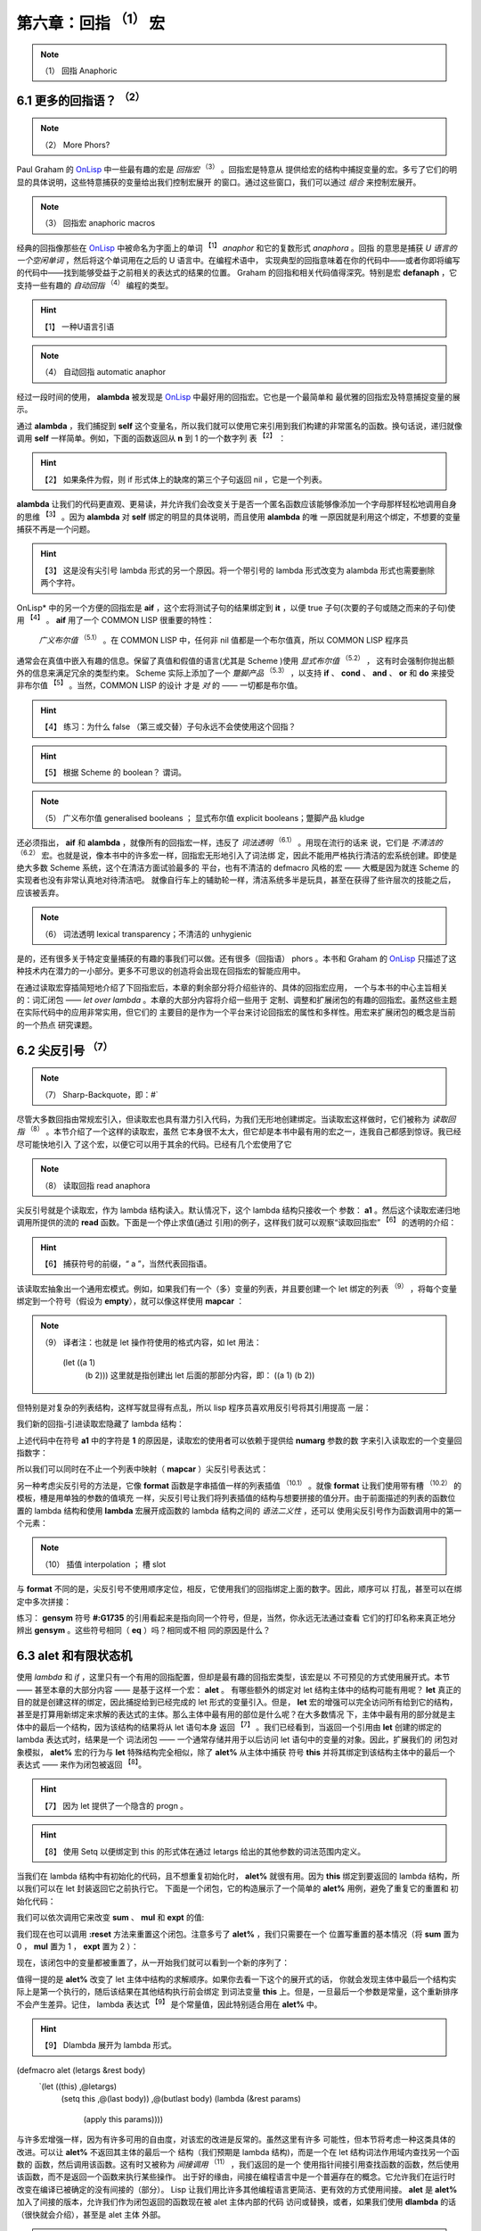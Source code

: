 .. _chapter06:

***********************************
第六章：回指 :sup:`（1）` 宏
***********************************
   
.. note:: （1）
  回指  Anaphoric


.. _6-1-more-phors:

6.1 更多的回指语？ :sup:`（2）`
====================
   
.. note:: （2）
  More Phors?

Paul Graham 的 OnLisp_ 中一些最有趣的宏是 *回指宏* :sup:`（3）`  。回指宏是特意从
提供给宏的结构中捕捉变量的宏。多亏了它们的明显的具体说明，这些特意捕获的变量给出我们控制宏展开
的窗口。通过这些窗口，我们可以通过 *组合* 来控制宏展开。
   
.. note:: （3）
  回指宏  anaphoric macros 


经典的回指像那些在 OnLisp_ 中被命名为字面上的单词 :sup:`【1】` *anaphor* 和它的复数形式 *anaphora* 。回指
的意思是捕获 *U 语言的一个空闲单词* ，然后将这个单词用在之后的 U 语言中。在编程术语中，
实现典型的回指意味着在你的代码中——或者你即将编写的代码中——找到能够受益于之前相关的表达式的结果的位置。
Graham 的回指和相关代码值得深究。特别是宏 **defanaph** ，它支持一些有趣的 *自动回指* :sup:`（4）`  
编程的类型。
   
.. hint:: 【1】 
  一种U语言引语
   
.. note:: （4）
  自动回指   automatic anaphor 
   
经过一段时间的使用， **alambda** 被发现是 OnLisp_ 中最好用的回指宏。它也是一个最简单和
最优雅的回指宏及特意捕捉变量的展示。

.. code-block:: none
    :linenos:

    ;; Graham 's alambda
    (defmacro alambda (parms &body body)
      `(labels ((self ,parms ,@body))
          #'self))

通过 **alambda** ，我们捕捉到 **self** 这个变量名，所以我们就可以使用它来引用到我们构建的非常匿名的函数。换句话说，递归就像调用 **self** 一样简单。例如，下面的函数返回从 **n** 到 1 的一个数字列
表 :sup:`【2】` ：
  
.. hint:: 【2】 
  如果条件为假，则 if 形式体上的缺席的第三个子句返回 nil ，它是一个列表。

.. code-block:: none
    :linenos:

    (alambda (n)
      (if (> n 0)
        (cons
          n
          (self (- n 1)))))

**alambda** 让我们的代码更直观、更易读，并允许我们会改变关于是否一个匿名函数应该能够像添加一个字母那样轻松地调用自身的思维 :sup:`【3】` 。因为 **alambda** 对 **self** 绑定的明显的具体说明，而且使用 **alambda** 的唯
一原因就是利用这个绑定，不想要的变量捕获不再是一个问题。
  
.. hint:: 【3】 
  这是没有尖引号 lambda 形式的另一个原因。将一个带引号的 lambda 形式改变为 alambda 形式也需要删除两个字符。
  
OnLisp* 中的另一个方便的回指宏是 **aif** ，这个宏将测试子句的结果绑定到 **it** ，以便
true 子句(次要的子句或随之而来的子句)使用 :sup:`【4】` 。 **aif** 用了一个 COMMON LISP 很重要的特性：
 *广义布尔值* :sup:`（5.1）` 。在 COMMON LISP 中，任何非 nil 值都是一个布尔值真，所以 COMMON LISP 程序员
通常会在真值中嵌入有趣的信息。保留了真值和假值的语言(尤其是 Scheme )使用 *显式布尔值* :sup:`（5.2）` ，
这有时会强制你抛出额外的信息来满足冗余的类型约束。 Scheme 实际上添加了一个 *蹩脚产品* :sup:`（5.3）` ，以支持 **if** 、 **cond** 、 **and** 、 **or** 和 **do** 来接受非布尔值 :sup:`【5】` 。当然，COMMON LISP 的设计
才是 *对* 的 —— 一切都是布尔值。
  
.. hint:: 【4】 
  练习：为什么 false （第三或交替）子句永远不会使使用这个回指？
    
.. hint:: 【5】 
  根据 Scheme 的 boolean？ 谓词。
    
.. note:: （5）
  广义布尔值  generalised booleans ； 显式布尔值 explicit booleans；蹩脚产品  kludge 

.. code-block:: none
    :linenos:

    ;; Graham 's aif
    (defmacro aif (test then &optional else)
      `(let ((it ,test))
        (if it ,then ,else)))

还必须指出， **aif** 和 **alambda** ，就像所有的回指宏一样，违反了 *词法透明*  :sup:`（6.1）` 。用现在流行的话来
说，它们是 *不清洁的*  :sup:`（6.2）` 宏。也就是说，像本书中的许多宏一样，回指宏无形地引入了词法绑
定，因此不能用严格执行清洁的宏系统创建。即使是绝大多数 Scheme 系统，这个在清洁方面试验最多的
平台，也有不清洁的 defmacro 风格的宏 —— 大概是因为就连 Scheme 的实现者也没有非常认真地对待清洁吧。
就像自行车上的辅助轮一样，清洁系统多半是玩具，甚至在获得了些许层次的技能之后，应该被丢弃。
    
.. note:: （6）
  词法透明  lexical transparency；不清洁的 unhygienic 

是的，还有很多关于特定变量捕获的有趣的事我们可以做。还有很多（回指语） phors 。本书和 Graham 的 OnLisp_
只描述了这种技术内在潜力的一小部分。更多不可思议的创造将会出现在回指宏的智能应用中。

在通过读取宏穿插简短地介绍了下回指宏后，本章的剩余部分将介绍些许的、具体的回指宏应用，
一个与本书的中心主旨相关的：词汇闭包 —— *let over lambda* 。本章的大部分内容将介绍一些用于
定制、调整和扩展闭包的有趣的回指宏。虽然这些主题在实际代码中的应用非常实用，但它们的
主要目的是作为一个平台来讨论回指宏的属性和多样性。用宏来扩展闭包的概念是当前的一个热点
研究课题。


.. _6-2-sharp-backquote:

6.2 尖反引号 :sup:`（7）` 
========================================
    
.. note:: （7）
  Sharp-Backquote，即：#` 

尽管大多数回指由常规宏引入，但读取宏也具有潜力引入代码，为我们无形地创建绑定。当读取宏这样做时，它们被称为 *读取回指* :sup:`（8）` 。本节介绍了一个这样的读取宏，虽然
它本身很不太大，但它却是本书中最有用的宏之一，连我自己都感到惊讶。我已经尽可能快地引入
了这个宏，以便它可以用于其余的代码。已经有几个宏使用了它
    
.. note:: （8）
  读取回指  read anaphora 

.. code-block:: none
    :linenos:

    (defun |#`-reader| (stream sub-char numarg)
      (declare (ignore sub-char))
      (unless numarg (setq numarg 1))
      `(lambda ,(loop for i from 1 to numarg
                      collect (symb 'a i))
          ,(funcall
            (get-macro-character #\`) stream nil)))

      (set-dispatch-macro-character
        #\# #\` #'|#`-reader|)

尖反引号就是个读取宏，作为 lambda 结构读入。默认情况下，这个 lambda 结构只接收一个
参数： **a1** 。然后这个读取宏递归地调用所提供的流的 **read** 函数。下面是一个停止求值(通过
引用)的例子，这样我们就可以观察“读取回指宏” :sup:`【6】` 的透明的介绍：
  
.. hint:: 【6】 
  捕获符号的前缀，“ a ”，当然代表回指语。
   
.. code-block:: none
    :linenos:

    * '#`((,a1))

    (LAMBDA (A1)
      `((,A1)))

该读取宏抽象出一个通用宏模式。例如，如果我们有一个（多）变量的列表，并且要创建一个 let 绑定的列表 :sup:`（9）` ，将每个变量绑定到一个符号（假设为 **empty**），就可以像这样使用 **mapcar** ：
    
.. note:: （9）
  译者注：也就是 let 操作符使用的格式内容，如 let 用法：
    (let ((a 1)
          (b 2)))
          这里就是指创建出 let 后面的那部分内容，即：
          ((a 1)
          (b 2))
          
    

.. code-block:: none
    :linenos:

    * (mapcar (lambda (a)
                (list a ''empty))
        '(var-a var-b var-c))

    ((VAR-A 'EMPTY)
    (VAR-B 'EMPTY)
    (VAR-C 'EMPTY))

但特别是对复杂的列表结构，这样写就显得有点乱，所以 lisp 程序员喜欢用反引号将其引用提高
一层：

.. code-block:: none
    :linenos:

    * (mapcar (lambda (a)
                `(,a 'empty))
        '(var-a var-b var-c))

    ((VAR-A 'EMPTY)
    (VAR-B 'EMPTY)
    (VAR-C 'EMPTY))

我们新的回指-引进读取宏隐藏了 lambda 结构：

.. code-block:: none
    :linenos:

    * (mapcar #`(,a1 'empty)
        '(var-a var-b var-c))

    ((VAR-A 'EMPTY)
    (VAR-B 'EMPTY)
    (VAR-C 'EMPTY))

上述代码中在符号 **a1** 中的字符是 **1** 的原因是，读取宏的使用者可以依赖于提供给 **numarg** 参数的数
字来引入读取宏的一个变量回指数字：

.. code-block:: none
    :linenos:

    * '#2`(,a1 ,a2)

    (LAMBDA (A1 A2)
      `(,A1 ,A2))

所以我们可以同时在不止一个列表中映射（ **mapcar** ）尖反引号表达式：

.. code-block:: none
    :linenos:

    * (let ((vars '(var-a var-b var-c)))
        (mapcar #2`(,a1 ',a2)
          vars
          (loop for v in vars
                collect (gensym
                          (symbol-name v)))))

    ((VAR-A '#:VAR-A1731)
    (VAR-B '#:VAR-B1732)
    (VAR-C '#:VAR-C1733))

另一种考虑尖反引号的方法是，它像 **format** 函数是字串插值一样的列表插值  :sup:`（10.1）` 。就像 **format** 让我们使用带有槽  :sup:`（10.2）` 的模板，槽是用单独的参数的值填充
一样，尖反引号让我们将列表插值的结构与想要拼接的值分开。由于前面描述的列表的函数位置的 lambda 结构和使用 **lambda** 宏展开成函数的 lambda 结构之间的 *语法二义性* ，还可以
使用尖反引号作为函数调用中的第一个元素：
    
.. note:: （10）
  插值 interpolation ； 槽  slot 
    
.. code-block:: none
    :linenos:

    * (#3`(((,a1)) ,@a2 (,a3))
          (gensym)
          '(a b c)
          'hello)

    (((#:G1734)) A B C (HELLO))

与 **format** 不同的是，尖反引号不使用顺序定位，相反，它使用我们的回指绑定上面的数字。因此，顺序可以
打乱，甚至可以在绑定中多次拼接：

.. code-block:: none
    :linenos:

    * (#3`(((,@a2)) ,a3 (,a1 ,a1))
          (gensym)
          '(a b c)
          'hello)

    (((A B C)) HELLO (#:G1735 #:G1735))

练习： **gensym** 符号 **#:G1735** 的引用看起来是指向同一个符号，但是，当然，你永远无法通过查看
它们的打印名称来真正地分辨出 **gensym** 。这些符号相同（ **eq** ）吗？相同或不相
同的原因是什么？


.. _6-3-alet-and-finite-state-machines:

6.3 **alet** 和有限状态机
========================================

使用 *lambda* 和 *if* ，这里只有一个有用的回指配置，但却是最有趣的回指宏类型，该宏是以
不可预见的方式使用展开式。本节 —— 甚至本章的大部分内容 —— 是基于这样一个宏： **alet** 。
有哪些额外的绑定对 let 结构主体中的结构可能有用呢？ **let** 真正的目的就是创建这样的绑定，因此捕捉给到已经完成的 let 形式的变量引入。但是， **let** 宏的增强可以完全访问所有给到它的结构，甚至是打算用新绑定来求解的表达式的主体。那么主体中最有用的部位是什么呢？在大多数情况
下，主体中最有用的部分就是主体中的最后一个结构，因为该结构的结果将从 let 语句本身
返回 :sup:`【7】` 。我们已经看到，当返回一个引用由 **let** 创建的绑定的 lambda 表达式时，结果是一个
词法闭包 —— 一个通常存储并用于以后访问 let 语句中的变量的对象。因此，扩展我们的
闭包对象模拟， **alet%** 宏的行为与 **let** 特殊结构完全相似，除了 **alet%** 从主体中捕获
符号 **this** 并将其绑定到该结构主体中的最后一个表达式 —— 来作为闭包被返回 :sup:`【8】`。
  
.. hint:: 【7】 
  因为 let 提供了一个隐含的 progn 。
      
.. hint:: 【8】 
  使用 Setq 以便绑定到 this 的形式体在通过 letargs 给出的其他参数的词法范围内定义。
   
.. code-block:: none
    :linenos:

    (defmacro alet% (letargs &rest body)
      `(let ((this) ,@letargs)
        (setq this ,@(last body))
        ,@(butlast body)
        this))

当我们在 lambda 结构中有初始化的代码，且不想重复初始化时， **alet%** 就很有用。因为
**this** 绑定到要返回的 lambda 结构，所以我们可以在 let 封装返回它之前执行它。
下面是一个闭包，它的构造展示了一个简单的 **alet%** 用例，避免了重复它的重置和
初始化代码：

.. code-block:: none
    :linenos:

    * (alet% ((sum) (mul) (expt))
        (funcall this :reset)
        (dlambda
          (:reset ()
            (psetq sum 0
                  mul 1
                  expt 2))
          (t (n)
            (psetq sum (+ sum n)
                  mul (* mul n)
                  expt (expt expt n))
            (list sum mul expt))))
    #<Interpreted Function>

我们可以依次调用它来改变 **sum** 、 **mul** 和 **expt** 的值:

.. code-block:: none
    :linenos:

    * (loop for i from 1 to 5 collect (funcall * 2))

    ((2 2 4)
    (4 4 16)
    (6 8 256)
    (8 16 65536)
    (10 32 4294967296))

我们现在也可以调用 **:reset** 方法来重置这个闭包。注意多亏了 **alet%** ，我们只需要在一个
位置写重置的基本情况（将 **sum** 置为 0 ， **mul** 置为 1 ， **expt** 置为 2 ）：

.. code-block:: none
    :linenos:

    * (funcall ** :reset)

    NIL

现在，该闭包中的变量都被重置了，从一开始我们就可以看到一个新的序列了：

.. code-block:: none
    :linenos:

    * (loop for i from 1 to 5 collect (funcall *** 0.5))

    ((0.5 0.5 1.4142135)
    (1.0 0.25 1.1892071)
    (1.5 0.125 1.0905077)
    (2.0 0.0625 1.0442737)
    (2.5 0.03125 1.0218971))

值得一提的是 **alet%** 改变了 let 主体中结构的求解顺序。如果你去看一下这个的展开式的话，
你就会发现主体中最后一个结构实际上是第一个执行的，随后该结果在其他结构执行前会绑定
到词法变量 **this** 上。但是，一旦最后一个参数是常量，这个重新排序不会产生差异。记住，
lambda 表达式 :sup:`【9】` 是个常量值，因此特别适合用在 **alet%** 中。
  
.. hint:: 【9】 
  Dlambda 展开为 lambda 形式。
   

.. code-block:: none
    :linenos:
       
(defmacro alet (letargs &rest body)
  `(let ((this) ,@letargs)
     (setq this ,@(last body))
     ,@(butlast body)
     (lambda (&rest params)
       (apply this params))))

与许多宏增强一样，因为有许多可用的自由度，对该宏的改进是反常的。虽然这里有许多
可能性，但本节将考虑一种这类具体的改进。可以让 **alet%** 不返回其主体的最后一个
结构（我们预期是 lambda 结构)，而是一个在 let 结构词法作用域内查找另一个函数的
函数，然后调用该函数。这有时又被称为 *间接调用* :sup:`（11）` ，我们返回的是一个
使用指针间接引用查找函数的函数，然后使用该函数，而不是返回一个函数来执行某些操作。
出于好的缘由，间接在编程语言中是一个普遍存在的概念。它允许我们在运行时改变在编译已被确定的没有间接的（部分）。 Lisp 让我们用比许多其他编程语言更简洁、更有效的方式使用间接。 **alet**
是 **alet%** 加入了间接的版本，允许我们作为闭包返回的函数现在被 alet 主体内部的代码
访问或替换，或者，如果我们使用 **dlambda** 的话（很快就会介绍），甚至是 alet 主体
外部。
    
.. note:: （11）
  间接调用   indirection 

既然我们可以用 **alet** 宏更改在调用闭包时执行的函数，我们可以使用名为 alet over
alambda 的模式创建一对相互引用的函数。只要所有的状态都变回原来的状态 ——
而不是相互转换 ——封装在 lambda 之外的 alet （ alet over alambda ） 是指定无名状态机的一种便捷的方法。

下面就是个典型的计数器闭包，接收参数 **n** ，当传递符号 **invert** 作为参数而不是
数字时，它的方向可以在递增和递减之间通过 **n** 切换：

.. code-block:: none
    :linenos:

    * (alet ((acc 0))
        (alambda (n)
          (if (eq n 'invert)
            (setq this
                  (lambda (n)
                    (if (eq n 'invert)
                      (setq this #'self)
                      (decf acc n))))
            (incf acc n))))

    #<Interpreted Function>

让我们把这个闭包保存起来，以便我们随时可以使用：

.. code-block:: none
    :linenos:

    * (setf (symbol-function 'alet-test) *)

    #<Interpreted Function>

开始时，是增加的：

.. code-block:: none
    :linenos:

    * (alet-test 10)

    10

但是，我们可以通过将符号  **invert** 传递给闭包来改变要调用内部 lambda 表达式的实际函数：

.. code-block:: none
    :linenos:

    * (alet-test 'invert)

    #<Interpreted Function>

现在就变成递减了：

.. code-block:: none
    :linenos:

    * (alert-test 3)

    7

最后，多亏了 **alambda** 的 **self** 绑定，我们可以用 **invert** 参数再次修改函数：

.. code-block:: none
    :linenos:

    * (alert-test 'invert)

    #<Interpreted Function>


又回到了刚开始时的状态，递增：

.. code-block:: none
    :linenos:

    * (alert-test 5)

    12

这个闭包被绑定到函数命名空间中的符号 **alet-test** 上了。但和常规的闭包略有不同。虽然这个
闭包和常规闭包都是（指向）单个环境的指针，这个环境可以有任意数量的引用，这个闭包
使用间接来改变它在被调用时运行哪些代码段。尽管可以安装任何一段代码，但只有 **alet**
的词法范围内的、 **this** 回指符可用的代码才能访问它的词法绑定。但是，仍然
不能阻止我们安装一个新的闭包，它有自己的词法绑定，可能还会通过 **alet** 安装的
间接环境改变行为。本章剩下的大部分内容是我们通过 **alet** 创建的 *间接环境* 可以做的有用
的事情。

一种常见的宏技术被非正式地称为 *将宏由内打开*  :sup:`（12）` 。
当你打开一个宏时，你可以选择一个典型的结构，该结构使用与你想要创建的宏类似的宏，
并将其展开。然后使用该展开式作为所需宏的模板。例如，我们希望有一种比前面介绍
的封装在 lambda 外围的 alet（  alet over alambda ）计数器更通用的方法来创建具有多个状态的闭包。下面是上面
由内而外展开的可逆计数器 alambda 用例:

    
.. note:: （12）
  turning a macro inside out  

.. code-block:: none
    :linenos:

    * (macroexpand
      '(alambda (n)
          (if (eq n 'invert)
            (setq this
                  (lambda (n)
                    (if (eq n 'invert)
                      (setq this #'self)
                      (decf acc n))))
            (incf acc n))))

    (LABELS ((SELF (N)
              (IF (EQ N 'INVERT)
                (SETQ THIS
                      (LAMBDA (N)
                        (IF (EQ N 'INVERT)
                          (SETQ THIS #'SELF)
                          (DECF ACC N))))
                (INCF ACC N))))
      #'SELF)
      
如果我们稍微重构上面的展开式，来利用 labels 允许我们来创建多个函数绑定的事实的优势 :sup:`【10】` ，将会得到以下结果：
  
.. hint:: 【10】 
  因此有多个 labels 
   
.. code-block:: none
    :linenos:

    (alet ((acc 0))
      (labels ((going-up (n)
                (if (eq n 'invert)
                  (setq this #'going-down)
                  (incf acc n)))
              (going-down (n)
                (if (eq n 'invert)
                (setq this #'going-up)
                (incf acc (- n)))))
      #'going-up))

通过这个例子，我们注意到 **alambda** 能使用 **labels** 这个特殊的结构让其所有绑定
对它的函数主体都可用。而且，我们现在有一个针对我们最终宏的已经很完整的模版了。

.. code-block:: none
    :linenos:

    (defmacro alet-fsm (&rest states)
      `(macrolet ((state (s)
                    `(setq this #',s)))
          (labels (,@states) #',(caar states))))

**alet-fsm** 提供了一种便捷的语法，该语法可以用来表达我们的闭包存在的多种可能状态。
就像是在 **labels** 上的宏包裹了一层薄薄的糖衣，结合 *代码遍历* **macrolet**
转换，允许我们假装像是有了一个 **state** 函数，来改变闭包的当前状态，该函数通过
**alet** 提供的 **this** 回指来访问。下面是可逆计数器的更简洁的版本的例子：

.. code-block:: none
    :linenos:

    (alet ((acc 0))
      (alet-fsm
        (going-up (n)
          (if (eq n 'invert)
            (state going-down)
            (incf acc n)))
        (going-down (n)
          (if (eq n 'invert)
            (state going-up)
            (decf acc n)))))

**alet-fsm** 是一项我们之前没有见过的技术的实例：*回指注入*  :sup:`（13.1）` 。使用这种回指语在很多方面违反了词法透明性，以至于它实际上在某种程度上是 *词法不可见的*  :sup:`（13.2）` 。 **alet** 不仅无形地绑定了 **this** ，而且 **alet-fsm** 宏对
**this** 的使用也是同样隐形的。 **Alet-fsm** 将一个自由变量注入到我们词法上下文中，
让我们在词汇上下文中一点也不会看到它。
    
.. note:: （13）
  回指注入  anaphor injection ；词法不可见的 lexically invisible 

这其中的格式问题是不确定的 :sup:`【11】` ，当然，宏编程与格式无关。这关乎性能。有时，插入
自由变量可以在两个宏之间创建共生关系 —— 与两个孤立的扩展相比，一个可以更好地以编程方式构建扩展。由于这种宏编程非常复杂，因此可以再次与 C 语言指针进行类比。
就像学习 C 语言指针会产生可疑的文体建议一样，自由变量注入也是如此。
  
.. hint:: 【11】 
  本质上，所有风格问题都是如此。一旦某事被完全理解，风格就变得无关紧要了。自由变量注入尚未完全理解
   
对于自由变量注入难以理解的原因，最合理的假设是它的 *故障安全* 行为 :sup:`【12】` 。有了回指，
如果提供的用户代码没有使用绑定，那么代码很可能会继续运行，不管你是否希望它这样做。
它可能已经悄无声息地失败了，因此不安全。然而，当你注入一个自由变量，并且
没有捕获它的环境时，你的整个表达式就开始变得释放了。当这种情况发生时，你需要在你能够求解表达式
之前决定要做什么。因为它有故障安全。
  
.. hint:: 【12】 
  安全，从某种意义上说，与现实世界相反，尽可能快速和尽可能大声的失败是最安全的。
   
除了格式之外，当我们想要两个相关的宏来回通信时，自由变量注入有时正是我们需要的。注入和
回指的操作其实是一样的，只是方向相反。因为你正在你的宏之间打开了一个新的沟通信道，
复杂性问题的扩展速度甚至更快。想象一下坐在一个满是易碎玻璃的房子里。你可以
安全地向房子外面的人扔东西，即使他们不用费心去抓这些东西，但你最好确保你能
抓住扔向你的任何东西。


.. _6-4-indirection-chains:

6.4 间接链
====================

我们有很多方法来利用 **alet** 提供的 **this** 回指语的优点。由于环境是通过虚拟闭包来访问的，它将所有
调用转发给 **this** 所指向的真实闭包，我们可以到处传递虚拟闭包引用，根据需要经常复制它。
这样的 *间接* 很有用，因为我们可以改变调用这个虚拟闭包时发生的事情，而不必改变对虚拟
闭包的引用。

.. code-block:: none
    :linenos:

    (defmacro! ichain -before (&rest body)
      `(let ((,g!indir-env this))
        (setq this
          (lambda (&rest ,g!temp-args)
            ,@body
            (apply ,g!indir -env
                  ,g!temp-args)))))

**ichain-before** 旨在被展开成 **alet** 结构。它添加了一个新的代码体，以便在调用主闭包之前执行。
回到计数器例子， **ichain-before** 让我们添加了一个新的闭包，在关闭变量 **acc** 继续之前，打印它先前的值并增加它：

.. code-block:: none
    :linenos:

    * (alet ((acc 0))
        (ichain-before
          (format t "Changing from ~a~%" acc))
        (lambda (n)
          (incf acc n)))

    #<Interpreted Function>

和设想的一样：

.. code-block:: none
    :linenos:

    * (funcall * 2)
    Changing from 0
    2
    * (funcall ** 2)
    Changing from 2
    4

不过，我们把 chain 放在 **ichain-before** 这个名字中是有原因的。我们可以根据需要，让尽可能多的闭包来执行：

.. code-block:: none
    :linenos:

    * (alet ((acc 0))
        (ichain-before
          (format t "A~%"))
        (ichain-before
          (format t "B~%"))
        (ichain-before
          (format t "C~%"))
        (lambda (n)
          (incf acc n)))

    #<Interpreted Function>

在链中每添加一个新链接都会将该链接添加到链的头部，导致访问链接的顺序与添加链接的顺序
相反：

.. code-block:: none
    :linenos:

    * (funcall * 2)
    C
    B
    A
    2

在更改宏以避免通过添加新的周围代码来重新构造宏时，静态添加间接链有时很用的。但在我们动态
添加它们时，间接链的最有趣的可能性就会出现。因为我们可以在运行时创建新的闭包，还因为我们可以通过回指语访
问闭包的内部，所以我们可以重写函数在运行时的工作方式。下面是一个简单的例子，每个闭包调用
都会添加另一段代码，在运行时输出 “Hello world”：

.. code-block:: none
    :linenos:

    * (alet ((acc 0))
        (lambda (n)
          (ichain-before
            (format t "Hello world~%"))
          (incf acc n)))

    #<Interpreted Function>

每次调用都会向间接链添加一个新的闭包：

.. code-block:: none
    :linenos:

    * (loop for i from 1 to 4
        do
          (format t "~:r invocation:~%" i)
          (funcall * i))
    first invocation:
    second invocation:
    Hello world
    third invocation:
    Hello world
    Hello world
    fourth invocation:
    Hello world
    Hello world
    Hello world

**ichain-after** 宏与 **ichain-before** 宏相似，不同之处是 **ichain-after** 将闭包
添加到执行链的另一端：在主闭包被调用之后。 **ichain-after** 用了 **prog1** ， **prog1**
连续执行提供的形式体，然后返回第一个形式体的求值结果。

.. code-block:: none
    :linenos:

    (defmacro! ichain -after (&rest body)
      `(let ((,g!indir-env this))
          (setq this
            (lambda (&rest ,g!temp-args)
              (prog1
                (apply ,g!indir -env
                      ,g!temp-args)
                ,@body)))))

**ichain-before** 和 **ichain-after** 可以组合在一起，这样， before 结构在主闭包计算之前执行，after 结构在主闭包计算之后执行:

.. code-block:: none
    :linenos:

    * (alet ((acc 0))
        (ichain-before
          (format t "Changing from ~a~%" acc))
        (ichain-after
          (format t "Changed to ~a~%" acc))
        (lambda (n)
          (incf acc n)))

    #<Interpreted Function>
    * (funcall * 7)
    Changing from 0
    Changed to 7
    7

**ichain-before** 和 **ichain-after** 是将自由变量注入其展开式的宏。这两个宏注入了符号
**this** ，我们依赖的它会被 **alet** 宏的展开式捕获。这种类型的符号注入可能看起来格式
不好或容易出错，但实际上是一种常见的宏技术。事实上，几乎所有的宏都向展开式中注入了符号。例如，随着 **this** 一起，宏 **ichain-before** 还会注入像 **let** 、 **setq** 和 **lambda** 这样的
符号，来拼接到宏被展开的任何位置。符号（如 **this** ）和 预定义的符号（如 **setq** ）之间的区别在于，
**lambda** 总是指向一个单独的易于理解的 ANSI 宏，而像 **this** 这样的符号可以取决于它们被展开的环境而指向不同的东西。

在执行原始闭包表达式之前或之后运行闭包（这样)的代码进行标记时， **ichain-before** 和 **ichain-after** 是很
有用的，但这绝不是 **this** 回指语唯一能做的。另一个常见的任务是在调用闭包之后检查闭包数据的有效性。

.. code-block:: none
    :linenos:

    (defmacro! ichain -intercept% (&rest body)
      `(let ((,g!indir-env this))
        (setq this
            (lambda (&rest ,g!temp-args)
              (block intercept
                (prog1
                  (apply ,g!indir -env
                        ,g!temp-args)
                  ,@body))))))

**ichain-intercept%** 是另一个用在 **alet** 中的宏。其设想是，我们希望能够拦截闭包的调用，并验
证它们执行的操作没有导致闭包中的某种不一致状态。所以我们可以像这样在常规的计数器闭包中添加一个拦截：

.. code-block:: none
    :linenos:

    * (alet ((acc 0))
        (ichain-intercept%
          (when (< acc 0)
            (format t "Acc went negative~%")
            (setq acc 0)
            (return-from intercept acc)))
        (lambda (n)
          (incf acc n)))

    #<Interpreted Function>

当计数器低于 0 时， **ichain-intercept%** 插入的代码将给我们告警：

.. code-block:: none
    :linenos:

    * (funcall * -8)
    Acc went negative
    0

计数器被重置为 0 ：

.. code-block:: none
    :linenos:

    * (funcall ** 3)

    3

**ichain-intercept%** 最有趣的地方是，引入了名为 **intercept** 的 *块回指*  :sup:`（14）` 。
我们用 **return-from** 来调用这个回指。代码块将从闭包调用中返回这个值，拦截原始值。
    
.. note:: （14）
  块回指  block anaphor 

.. code-block:: none
    :linenos:

    (defmacro! ichain-intercept (&rest body)
      `(let ((,g!indir-env this))
        (setq this
            (lambda (&rest ,g!temp-args)
              (block ,g!intercept
                (macrolet ((intercept (v)
                          `(return-from
                          ,',g!intercept
                          ,v)))
                  (prog1
                    (apply ,g!indir-env
                          ,g!temp-args)
                    ,@body )))))))

不是捕获块回指语 **intercept** , **ichain-intercept** 创建一个局部宏，该宏允许 **ichain-intercept** 中的代码使用
**intercept** 来展开成一个由 gensym 指定的 **return-from** 。

.. code-block:: none
    :linenos:

    * (alet ((acc 0))
        (ichain-intercept
          (when (< acc 0)
            (format t "Acc went negative~%")
          (setq acc 0)
          (intercept acc)))
        (lambda (n)
          (incf acc n)))

    #<Interpreted Function>

这和 **ichain-intercept%** 工作原理一样：

.. code-block:: none
    :linenos:

    * (funcall * -8)
    Acc went negative
    0
    * (funcall ** 3)
    3

当然，将所有这些闭包透明地引入操作会影响运行时性能。幸运的是，现代 lisp 编译器擅长优化闭包。
如果你的应用程序可以忍受几个间接引用指针（通常是可以的），那么间接链就可能是构建它的最佳方式。关于
间接链的另一个有趣的思考方式，请参阅第 [7.4 指针作用域](chapter07.md) 。还可以查看 CLOS 的
**before** 、 **after** 和 **around** 函数。


.. _6-5-hotpatching-closures:

6.5 热修复闭包
====================

重要的本章节的目的有三个。首先，描述 **alet** 中 **this** 回指的另一个有趣的用法。其次，讨论
*alet over dlambda* 模式。最后，介绍了一种很有用的宏技术，称为 *回指语闭合*  :sup:`（15）` 。
为了清楚地说明回指语闭合，我们将不用 **alet** 宏，而是使用一个由内而外的展开式。 **alet-hotpatch%**
是提供了一个特殊的 lambda 结构的 **alet** 的展开式。该 **lambda** 结构检查第一个参数 :sup:`【13】` 是否为关
键字符号 **:hotpatch** ，如果是，则用另一个提供的参数替换间接闭包。
  
.. hint:: 【13】 
  用指针比较
     
.. note:: （15）
  回指语闭合  anaphor closing

.. code-block:: none
    :linenos:

    (defmacro alet-hotpatch% (letargs &rest body)
      `(let ((this) ,@letargs)
          (setq this ,@(last body))
          ,@(butlast body)
          (lambda (&rest args)
            (if (eq (car args) ':hotpatch)
              (setq this (cadr args))
              (apply this args)))))

能够在运行时更改另一个转发闭包中使用的闭包称为 *热补丁*  :sup:`（16）` 。例如，这里我们创建
了一个热补丁闭包，并将其存储在符号 **hotpatch-test** 的 **symbol-function** 单元格中，以便
之后使用：
     
.. note:: （16）
  热补丁  hotpatching

.. code-block:: none
    :linenos:

    * (setf (symbol-function 'hotpatch-test)
        (alet-hotpatch% ((acc 0))
          (lambda (n)
            (incf acc n))))

    #<Interpreted Function>

现在可以像这样使用:

.. code-block:: none
    :linenos:

    * (hotpatch-test 3)

    3
    * (hotpatch-test 4)

    7

我们可以通过调用这个闭包的符号 **:hotpatch** 和替换函数或闭包来替换 lambda 结构及其相关的环境:

.. code-block:: none
    :linenos:

    * (hotpatch-test
        :hotpatch
        (let ((acc 0))
          (lambda (n)
            (incf acc (* 2 n)))))

    #<Interpreted Function>

现在闭包将具有新的、热补丁的行为：

.. code-block:: none
    :linenos:

    * (hotpatch-test 2)

    4
    * (hotpatch-test 5)

    14

注意计数器的值是怎么重置为 0 的，因为我们还用计数器的累加器 **acc** 的一个新值热补丁了闭包的环境。
我们之前见过这种关键字符号的*运行时解构*  :sup:`（17.1）`  吗？没错，实际上我们在 [5.7 Dlambda]中编写了个宏来完成这个操
作。 **alet-hotpatch** 是 **alet-hotpatch%** 的吸纳了 **dlambda** 优点的版本。有时甚至在没有意识到
的情况下，通过在新的宏定义中使用之前定义过的宏，我们实现了 *宏组合*  :sup:`（17.2）`  。使用精心设
计的宏可以完全理解展开式，尽管它可能在许多方面违背词汇透明性，但不会有组合问题出现，因为所有组件都能有
意义地组合在一起。
     
.. note:: （17）
  运行时解构  run-time destructuring；宏组合 macro combination

.. code-block:: none
    :linenos:

    (defmacro! alet-hotpatch (letargs &rest body) ;;; 译者注：原文为 defmacro 。
      `(let ((,g!this) ,@letargs)
        (setq ,g!this ,@(last body))
        ,@(butlast body)
        (dlambda
            (:hotpatch (closure)
              (setq ,g!this closure))
            (t (&rest args)
              (apply ,g!this args)))))

**alet-hotpatch** 创建了一个可热补丁的闭包，但在概念上有一个小缺陷。因为使用
**alet-hotpatch** 的唯一真正原因是创建这种可热补丁的闭包，我们可能忘记，它还将 **this** 回指语引入
到所提供的作用域中。当我们忘记创建的的回指语时，就有不想要的变量捕获问题的风险。为了避免这些问题，我们可以选择使用
一种叫做 *回指闭合*  :sup:`（18）` 的技术。当要我们关闭一个回指语时，我们不需要改变我们的回指宏函数，只是限制他们组合的方式。
     
.. note:: （18）
  回指闭合 anaphor closing

因为我们已经把 **alet** 展开式由内而外翻出，我们可以在 **alet-hotpatch** 的定义中从词法上看到
**this** 回指语的创建。同时因为 **alet-hotpatch** 也包含了使用 **this** 回指实现热补丁的代码，我们因而可以关闭回指语，这样符号 **this** 就不再被宏捕获了。通常该如何避免引
入预期之外的绑定？当然，我们用 gensyms 来命名绑定。

.. code-block:: none
    :linenos:

    (defmacro! let-hotpatch (letargs &rest body)
      `(let ((,g!this) ,@letargs)
        (setq ,g!this ,@(last body))
        ,@(butlast body)
        (dlambda
          (:hotpatch (closure)
            (setq ,g!this closure))
          (t (&rest args)
            (apply ,g!this args)))))

**let-hotpatch** 是将 **this** 回指语闭合为一个更被包含的版本的示例 —— 一个在只需要进行热补丁
时，更安全的版本。删掉了名字前面的（字母） **a** ，表示这个新的宏不再在提供的代码的主体中引入回指语。当然，如果我们出于某种
原因而不是因为热补丁而想要引用 **this** ，就应该让这个回指语保持开启。

在你编写足够多类似的宏后，这种开启和关闭回指语的技巧就变成了第二天性。就像我们可以编写注入自由变量到其展开式的宏，而不考虑我们将会如何捕捉它们的，直到我们编写在它们将会展开到的词法上下文（时，才会考虑自由变量的捕捉问题），在开发回指宏的组合和自由变量
注入宏的试验时，我们有时选择保持回指语开启。一旦找到了最适用的组合，我们就可以将宏合并在一起，用 gensyms
替换开发过程中使用的所有回指语。像 **let-hotpatch** 一样，该技术可以用 **defmacro!** 将回指语
的作用域从宏展开式移到宏定义。我们没有从词法上引入回指语，而是引入了另一种类型的回指语 —— 这种
回指语并不是在展开式的整个词法作用域内起生效，而只在另一个更加有限的范围内生效。下节将进一步讲解
这个有效范围。


.. _6-6-sub-lexical-scope:

6.6 子词法作用域
====================

在 [3.5 异常捕获]中定义的 **defmacro!** 宏中用了 Graham 的 **flatten** 实用工具来查找提供的代
码中的自动 gensyms 。现在是时候承认本书撒的一个小谎了。在此之前，因为没有解释自由变量注入和回
指，我们假装在 **defmacro!** 的定义中的 G-bang 符号名称适用于宏定义的词法范围。实质上这是不对的 ——
**defmacro!** 在略微不同类型的作用域（叫做 *子词法作用域*  :sup:`（19）`）下提供了这
些绑定。
     
.. note:: （19）
  子词法作用域  sub-lexical scope

.. note::

  G-bang 指的是以 **g!** 开头的变量， **gensym** 是个宏，会自动生成个随机变量名，防止变量名
  突。

记住，作用域意味着对变量的引用是有效的，而词法作用域是指名称对于一个绑定构造（比如 let 构造）的文本主体内的代码来说是适用的。词法作用域和子词法作用域之间的重要区别是，词法作用域包括了在 **let** 主体中
代码的所有宏展开式。因此，将词法作用域描述为创建只有在绑定构造文本主体中的代码才能访问的
变量实际上也是错误的 —— 宏可以 *注入* 变量引用。这些变量是从绑定构造的文本主体外部被注入的。

通过限制访问词法变量的可能方式来实现真正的文本作用域，会产生子词法作用域。只有当表示
子词法作用域变量的符号，出现在，宏展开之前传给 lisp 的原始列表中时，对该子词法作用域变量的引用才有效。

因为 **defmacro!** 对给出的代码进行预处理，并在代码开始展开之前创建所有 G-bang 的列表，所以
G-bang 是子词法绑定。我们不能编写将 G-bang 符号注入到 **defmacro!** 的宏，因为
G-bang 的词法绑定从未创建过。下面是 G-bang 的经典用法：

.. code-block:: none
    :linenos:

    * (defmacro! junk ()
        `(let ((,g!var))
          ,g!var))

    JUNK

两个 G-bang 变量都在 **defmacro!** 的子词法作用域中，所以展开式如我们所料：

.. code-block:: none
    :linenos:

    * (macroexpand '(junk))

    (LET ()
      (LET ((#:VAR1663))
        #:VAR1663))
    T

然而，为了探索子词法作用域的概念，我们将定义一个注入一个 G-bang 符号的宏：

.. code-block:: none
    :linenos:

    * (defmacro injector-for-g!var ()
        ''g!var)

    INJECTOR-FOR-G!VAR

现在我们可以编写 **junk2** 。 **junk2** 和 **junk** 基本一致，除了我们用一个展开成一个G-bang符号的宏替换了我们的 G-bang 符号：

.. code-block:: none
    :linenos:

    * (defmacro! junk2 ()
        `(let ((,(injector-for-g!var)))
          ,(injector-for-g!var)))

    JUNK2

但是因为 G-bang 符号是子词法绑定的 —— 因此不必留心结构的宏展开式 —— **defmacro!** 就不会将这些
符号转换成自动 gensyms：

.. code-block:: none
    :linenos:

    * (macroexpand '(junk2))

    (LET ()
      (LET ((G!VAR))
    G!VAR))
    T

虽然上面的代码仍然可以正常工作，但当有些变量引用在子词法作用域中存在，有些不存在时，子词法作用域
内的变量引用可能会破坏表达式：

.. code-block:: none
    :linenos:

    * (defmacro! junk3 ()
      `(let ((,g!var))
          ,(injector-for-g!var)))

    JUNK3
    * (macroexpand '(junk3))

    (LET ()
      (LET ((#:VAR1672))
    G!VAR))
    T

子词法作用域在复杂宏中惊人的频繁出现。还有 **defmacro!** ，我们已经至少在另外一个例子中看到过它：在[5.6 递归方案]中的
**with-all-cxrs** 宏的子词法绑定列表访问器函数（中就用到了这个宏）。子词法绑定的结果是，我们不能从宏
展开式中引用这种绑定。有时这种访问限制很有用，有时不是。在 **with-all-cxrs** 中，子词法可能被
认为是不可取的。当我们的访问器在 **with-all-cxrs** 的子词法作用域中时，没有问题：

.. code-block:: none
    :linenos:

    * (with-all-cxrs
        (cadadadr nil))

    NIL

我们甚至可以编写扩展到这些访问器中的宏，只要宏定义是在 **with-all-cxrs** 的子词法范围内的:

.. code-block:: none
    :linenos:

    * (with-all-cxrs
        (macrolet ((accessor (l)
                    `(cadadadr ,l)))
          (accessor nil)))

    NIL

但要注意， **with-all-cxrs** 以子词法的方式绑定访问器函数，所以我们不能定义宏来注入访问器：

.. code-block:: none
    :linenos:

    * (macrolet ((accessor (l)
                  `(cadadadr ,l)))
        (with-all-cxrs
          (accessor nil)))

    This function is undefined: CADADADR

既然已经熟悉了 *回指* ，并且也见过这么多复杂宏的例子 —— 包括一些使用子词汇范围的宏 ——
我们可以讨论个有趣的理论宏： **sublet** 。这个宏设计用来为使用类似 let 结构语法的语法的代码创建子词法绑定。与许多 lisp 宏一样，对 **sublet** 的讨论先从一个实用程序
开始。

.. code-block:: none
    :linenos:

    (defun let-binding-transform (bs)
      (if bs
        (cons
          (cond ((symbolp (car bs))
                  (list (car bs)))
                ((consp (car bs))
                  (car bs))
                (t
                  (error "Bad let bindings")))
          (let-binding-transform (cdr bs)))))

**let-binding-transform** 是个简单的实用工具，用于处理 let 结构绑定单个符号的情况。
在下面代码中， **a** 被归一化为 **(a)** ：

.. code-block:: none
    :linenos:

    * (let-binding-transform
        '(a (b) (c nil)))

    ((A) (B) (C NIL))

**sublet** 还需要用到 [5.3 隐式上下文](chapter05.md) 中的 **tree-leaves** 。回想一下，
**tree-leaves** 宏有三个参数：一个任意的列表结构，一个用 **x** 变量来确定是否应该更改叶子
的表达式，以及另一个用不同的 **x** 来确定应该更改哪些有效叶子的表达式。


选择隐式化具有相同名称 **x** 的绑定证明是一种有用的 *语法二义性* 。
当不用通用的方式在表达式中分解公共代码时，有时我们可以用其他方式使用语法对偶来获得这种简洁的优势。
**sublet** 的定义用到了 [4.5 循环表达式](chapter04.md) 中的自引用读取宏。特别是对于像访问器
这样在编写程序的过程中可以多次更改的东西，读取宏允许我们有且只有一种结构来表示访问器。幸亏使用了 *隐式的* 
**tree-leaves** 宏，很容易找到和理解代码重复，因为代码紧密地结合在一起。

.. code-block:: none
    :linenos:

    (defmacro sublet (bindings% &rest body)
      (let ((bindings (let-binding-transform
                        bindings %)))
        (setq bindings
          (mapcar
            (lambda (x)
              (cons (gensym (symbol -name (car x))) x))
            bindings ))
        `(let (,@(mapcar #'list
                        (mapcar #'car bindings)
                        (mapcar #'caddr bindings)))
          ,@(tree-leaves
              body
              #1=(member x bindings :key #'cadr)
              (caar #1#)))))

**sublet** 接受表示let绑定的结构，并应用我们的 **let-binding-transform** 工具，在这个过程中生成新的
列表结构。然后，将gensym 前置拼接到每个绑定 :sup:`【14】` ，并带有与绑定名称相对应的打印名称。 **sublet** 展开
为 let 结构，通过 let 结构将这些 gensym 符号绑定到传递给绑定结构的值，然后用
**tree-leaves** 将代码中所有出现的绑定名称符号替换为对应的 gensym 。 **sublet** 不会展开任
何宏或解析主体中的任何特殊结构来查找这些绑定名称符号的出现，因为 **sublet** 会创建子词法绑
定。例如，如果所有 **a** 的引用都是子词法的，将用 gensym 替换它们:
  
.. hint:: 【14】 
  前置拼接而不是附加拼接，因此我们仍然可以支持没有默认值的绑定，例如( a )。
   
.. code-block:: none
    :linenos:

    * (macroexpand
        '(sublet ((a 0))
              (list a)))

    (LET ((#:A1657 0))
      (LIST #:A1657))
    T

但是，由于子词法作用域不涉及展开宏，因此不可避免地不会解析 **quote** 这样的特殊结构，不被认为是变量引用的
符号 **a** 的实例也会被改变：

.. code-block:: none
    :linenos:

    * (macroexpand
      '(sublet ((a 0))
          (list 'a)))

    (LET ((#:A1658 0))
      (LIST '#:A1658))
    T

子词法作用域在列表结构被系统代码遍历程序解释为 lisp 代码之前生效。这是个重要的观测结果，
但其结果仍未被完全探索。 **sublet** 对代码的解释不同于 COMMON LISP 的代码遍历程序。

这里，我们处于宏理解的众多边缘之一。在未扩展的子词法作用域和完全扩展的词法作用域之间有哪些
有趣的作用域类型？因为没有更好的名称，我们将这个无限大的范围称为 *超级子词法作用域* （ *super_
_sub-lexical scope* ） :sup:`【15】` 。
  
.. hint:: 【15】 
  我给它起这个愚蠢的名字是因为我希望当这个概念被更好地理解时，更好的名字会开始显现
   
.. code-block:: none
    :linenos:

    (defmacro sublet*
      (bindings &rest body)
      `(sublet ,bindings
        ,@(mapcar #'macroexpand -1 body)))

一个相当明显的超级子词法作用域使用 **sublet*** 。这个宏底层使用 **sublet** ，但是用
**macroexpand-1** 函数的宏展开来修改主体中对应的结构。现在，对符号的引用必须出现在宏展开的第
一步之后，而不是出现在原始列表结构中。这种类型的超级子词法作用域允许每个 let 结构主体中的宏从作用
域中注入或移除引用。如果宏没有做这两件事 —— 或者如果结构根本不是宏 —— 这种超级子词法作用域的行为
就像子词法作用域：

.. code-block:: none
    :linenos:

    * (macroexpand
      '(sublet* ((a 0))
          (list a)))

    (LET ((#:A1659 0))
      (LIST #:A1659))
    T

但我们可以定义另一个注入器（ injector ）宏来测试这个超子词法作用域：

.. code-block:: none
    :linenos:

    * (defmacro injector-for-a ()
        'a)

    INJECTOR-FOR-A

**sublet*** 将展开这个注入器宏:

.. code-block:: none
    :linenos:

    * (macroexpand-1
      '(sublet* ((a 0))
          (injector-for-a)))

    (SUBLET ((A 0))
      A)
    T

然后，通过 **sublet** 将对其进行子词法解释，这意味着插入的变量 **a** 存在于 **sublet*** 提供的
超级子词法作用域的类型中：

.. code-block:: none
    :linenos:

    * (macroexpand-1 *)

    (LET ((#:A1663 0))
      #:A1663)

但是表达式中的嵌套宏不会被 **macroexpand-1** 展开，所以 **sublet*** 不会把嵌套宏放到
**sublet** 的子词法作用域中：

.. code-block:: none
    :linenos:

    * (macroexpand-1
      '(sublet* ((a 0))
          (list (injector-for-a))))

    (SUBLET ((A 0))
      (LIST (INJECTOR-FOR-A)))
    T

所以 **a** 不会被子词法捕获 :sup:`【16】` ：
  
.. hint:: 【16】 
   Walker:macroexpand-all 是 CMUCL 中具有完整代码遍历功能的组成部分。
   
.. code-block:: none
    :linenos:

    * (walker:macroexpand-all *)

    (LET ((#:A1666 0))
      (LIST A))

依托 **sublet** 和 **sublet*** ，我们可以用词法作用域或超词法作用域来控制在什么级别的宏展开式中变
量 **a** 是有效的。如上所述，超级子词法作用域实际上是一个无限类的范围，一个几乎完全未被智力探索的
范围。超级子词法作用域的方法和遍历代码的方法（很多）一样多。这类作用域引出了另一类基本未被探索的
宏：这类宏改变 lisp 宏如何执行，何时展开，引用在哪里有效，特殊形式如何解释等。最终，就有了个可
编程宏（ macro-programmable ）的宏展开器。


.. _6-7-pandoric-macros:

6.7 潘多拉宏
====================

*潘多拉魔盒*  :sup:`（20）`  是个关于世界上第一个女人的希腊神话：潘多拉。潘朵拉，U 语言的符号，希腊语
翻译过来是全能。潘多拉，这个女人，在好奇心的诱惑下，打开了一个小盒子，无可挽回地释放
了人类所有的邪恶和罪恶。虽然本节中描述的宏非常强大，可能会教你一种永远不会忘记的编程
方法，但请放心，结果要比可怜的潘多拉好得多。现在开始，打开这个盒子。
     
.. note:: （20）
  潘多拉魔盒  Pandora's box

首先，稍微绕过另一本著名的 lisp 书： Christian Queinnec  :sup:`（21）` 的《Lisp in Small Pieces》。
Queinnec 是一位广受尊敬的 lisp 专家，对 lisp 知识做出了很大的贡献。Queinnec 的书的内容
是在 Scheme 编程语言中实现各种复杂的编译器和解释器 :sup:`【17】` 。
  
.. hint:: 【17】 
  虽然它有时会描述其他 lisp 及其特征。
     
.. note:: （21）
  克里斯蒂安·奎奈克，人名

..

  Lisp in Small Pieces: https://pages.lip6.fr/Christian.Queinnec/WWW/LiSP.html

《Lisp In Small Pieces》中有个简短但有趣的宏的讨论。感谢 Scheme 宏规范的模糊性 :sup:`【18】` ，这本书中提及到描述不同的宏系统变化，但是也有许多有趣的注意事项，关于为什么我们可能想要使用宏以及如何使用它们。如果你已经阅读并理解了 [第三章：宏基础](chapter03.md)，那么 《Lisp in Small
Pieces》章节中介绍的大多数宏，对你来说，都属于微不足道的类别，除了我们现在要讨论的这个诱人的宏。
  
.. hint:: 【18】 
  感谢，但是不必谢.
   
和许多编程书籍一样，《Lisp in Small Pieces》将我们带到并留在了一个 *面向对象* 编程系统的实现中。
通常这些实现用来概述 CLOS（ COMMON LISP  Object System）的一个子集。Queinnec
称他的子集为 MEROONET 。 Queinnec 指出，在为 MEROONET 类定义方法时，最好能够
直接引用所定义对象的字段，而不是使用访问器。把 Queinnec 的话翻译过来就是:
让我们以 CLOS 中的 **with-slots** 宏为例；我们会改变它使之适应 MEROONET 的上下文（环境）。对象的字段 ——
比方说 **Point** 实例的字段 —— 是通过像 **Point-x** 或 **set-Point-y!** 这样的读取和写入函数
来处理的。在定义方法的上下文中，直接通过字段的名称(例如 **x** 或 **y** )来处理会更简单。

下面是 Queinnec 预想的接口（他称之为 **define-handy-method** ）定义新方法 **double** ：

.. code-block:: none
    :linenos:

    (define-handy-method (double (o Point))
      (set! x (* 2 x))
      (set! y (* 2 y))
      o)

这比必需的 MEROONET 语法更让程序员高兴:

.. code-block:: none
    :linenos:

    (define-method (double (o Point))
      (set-Point-x! o (* 2 (Point-x o)))
      (set-Point-y! o (* 2 (Point-y o)))
      o)

换句话说，如果我们可以使用宏来访问外部绑定（在本例中是对象槽），就像是词法绑定一样，那就
太好了。虽然，不可否认的是这对缩写的目的很有用，但最重要的含义是它能够为现有的和未来
的宏提供语法二义性。

正如 Queinnec 所提出的， COMMON LISP  通过 **with-slots** 宏为 CLOS 实现了这个功能。
这是  COMMON LISP  实现其设计目的的一个例子：允许基于精炼的、标准化的宏系统进行抽象。
大多数语言被设计成易于实现，而  COMMON LISP  被设计成具有强大的编程功能。Queinnec
的结论是，语言的限制使得 Scheme 几乎不可能实现这一点，特别是在需要可移植性的地方。

缺乏关于语言及其实现的反射性信息，我们无法在 Scheme 中编写可移植的代码遍历程序，
因此我们不得不放弃编写 **define-handy-method** 。

尽管  COMMON LISP  仍然允许使用大量合法的方式来实现宏系统，但它的设计目的是提供通用
的元编程工具，这些工具以标准和可移植的方式组合在一起。这两个先进  COMMON LISP  宏特性
允许我们实现像 CLOS 的 **with-slots** 一样的东西，它们是 *泛化变量* :sup:`（22.1）`  和 *符号宏*  :sup:`（22.2）` 。本节就借此机会展示  COMMON LISP  特性的奇妙组合，
并将我们迄今为止见过所有关于回指宏的内容集合在一起，在这个过程中发现了一个有趣的宏类，称为
*潘多拉宏* :sup:`（22.3）` 。
     
.. note:: （22.1）
  泛化变量 generalised variables；符号宏 symbol macro；潘多拉宏 pandoric macros.

.. code-block:: none
    :linenos:

    (defmacro pandoriclet (letargs &rest body)
      (let ((letargs (cons
                      '(this)
                      (let-binding-transform
                        letargs))))
        `(let (,@letargs)
            (setq this ,@(last body))
            ,@(butlast body)
            (dlambda
              (:pandoric-get (sym)
                ,(pandoriclet-get letargs))
              (:pandoric-set (sym val)
                ,(pandoriclet-set letargs))
              (t (&rest args)
                (apply this args))))))

**pandoriclet** 背后的思想是 *打开闭包*，允许外部访问它们别的封闭的词法变量。与之前的一些宏
（如 **alet-hotpatch** ）一样， **pandoriclet** 编译一个间接环境，根据传递的参数选择不同的运行时行为。

我们再次从 **alet** *由内而外* 的展开式开始，记住这里引入了个叫 **this** 的回指语。
**pandoriclet** 与我们见过的其他宏类似。和所有的回指 **let** 变体一样，我们假设
**pandoriclet** 主体中的最后的结构将是一个 lambda 结构。就像 **alet-hotpatch** 一样，
**pandoriclet** 用 **dlambda** 宏来在 **pandoriclet** 被调用返回闭包时分发执行不同可能的代
码。 **pandoriclet** 还用了上一节介绍的 **let-binding-transform** 实用函数来处理已创建的
空绑定，如 **(let (a) ...)** 。这个实用函数对 **pandoriclet** 是必需的，原因与需要
**sublet** 一样：这些宏遍历提供给 **let** 的绑定，而之前的宏盲目地将绑定拼接到另一个 **let** 。

我们调用了两个没定义的创建列表的实用函数： **pandoriclet-get** 和 **pandoriclet-set** ，
它们分别接受一个 **let** 绑定列表。注意，我们可以引用还不存在的函数，只要在宏展开之前定义
它们就可以，显然，在使用宏之前不能这样做。使用辅助函数来帮助定义宏是一个很好的习惯。
它不仅可以使定义更具可读性，还可以在测试宏的组件时提供帮助，并可以在将来的宏中证明是
有用的。这种抽象最好的部分是，当组合宏时，保持词法上下文可供实用程序使用。

因此，记住这个词法上下文，我们编写 **pandoriclet-get** 和 **pandoriclet-set** 。对于
**pandoriclet-get** ，我们牢记 **dlambda** 已经绑定了变量 **sym** ，在这里列表将被拼接进去。我们在
**case** 结构中使用 **sym** ，将其与传递给 **pandoriclet** 的符号进行比较 :sup:`【19】` 。如果找到这个符号，则返回它所引用的绑定的当前值。如果没找到，则抛出错误。 **pandoriclet-set** 差不多一样，除
了 **dlambda** 为它绑定了一个额外的符号： **val** 。 **pandoriclet-set** 用 **setq**
将 **sym** 引用的绑定更改为 **val** 。
  
.. hint:: 【19】 
  回想一下，带有符号的 case 编译为每个 case 的单个指针比较。
   
.. code-block:: none
    :linenos:

    (defun pandoriclet-get (letargs)
      `(case sym
        ,@(mapcar #`((,(car a1)) ,(car a1))
                  letargs)
        (t (error
              "Unknown pandoric get: ~a"
              sym))))

    (defun pandoriclet-set (letargs)
      `(case sym
        ,@(mapcar #`((,(car a1))
                      (setq ,(car a1) val))
                  letargs)
        (t (error
            "Unknown pandoric set: ~a"
            sym val))))

**prandoriclet** 提供和我们所有的回指 let 变体一样的接口，因此可以使用它来创建常见的 counter 闭包：

.. code-block:: none
    :linenos:

    * (setf (symbol-function 'pantest)
        (pandoriclet ((acc 0))
          (lambda (n) (incf acc n))))

    #<Interpreted Function>

如预期般：

.. code-block:: none
    :linenos:

    * (pantest 3)
    3
    * (pantest 5)
    8

但是，现在在创建闭包时我们直接访问被称为 **acc** 的绑定：

.. code-block:: none
    :linenos:

    * (pantest :pandoric-get 'acc)
    8

然后我们可以类似地修改这个绑定的值：

.. code-block:: none
    :linenos:

    * (pantest :pandoric-set 'acc 100)
    100
    * (pantest 3)
    103

甚至， **this** 回指语的值是可访问的，因为我们特意保持这个回指语开启，并且在宏被展开时将符号 **this** 
添加到 **letargs** 绑定列表中：

.. code-block:: none
    :linenos:

    * (pantest :pandoric-get 'this)
    #<Interpreted Function>

所以我们用 **pandoriclet** 创建的这个闭包已经不再闭合了。这个闭包所使用的环境 —— 即使在编译器
已经删除了所有的词法变量符号时 —— 仍然可以通过 **pandoriclet** 返回的匿名函数来访问。这是
怎么做到的呢？依托 pandoric 宏，额外的代码被编译进来，以提供从外部访问闭包的方法。但 pandoric 宏的威力并不能从这个
正在发生的事情的低层次视角被看到。我们所做的是创建一个 *闭包间协议*  :sup:`（23）` ，
或消息传递系统，用于闭包之间的通信。
     
.. note:: （23）
  闭包间协议 inter-closure protocol

在继续讨论 pandoric 宏之前，首先我们需要指出一个在 COMMON LISP中， 语法二又性的最重要的例子：
*泛化变量*  :sup:`（24）` 。这方面的细节很复杂，这里不会做详细的介绍。为此，
推荐去阅读 Graham 的  OnLisp* ，这是目前所知道的最好的解决方法。细节是微妙的，想法
很简单：访问一个泛化变量是在语法上双重的设置它。只有一种 setter 结构： **setf** ， **setf** 能够通过
使用与你访问变量时使用的相同语法设置所有类型的变量。
     
.. note:: （24）
  泛化变量，也是广义变量 generalised variables

例如，对于常规的变量你通常通过它的符号来访问其值，比方说 **x** 。可以用 **(setf x 5)** 来
设置 **x** 的值为 5。同样，要想访问某个调用的 cons 的 car 单元，假设也为 **x** ，可以使用
**(car x)** ，也可以通过 **(setf (car x) 5)** 来设置其值。这隐藏了一个事实，设置 cons 的
实际方法是使用 **rplaca** 函数。通过实现这种二义性语法，我们将需要记住的访问器和设置器的数量
减少了一半，更重要的是，为使用宏提供了的新方法。

.. code-block:: none
    :linenos:

    (declaim (inline get-pandoric))

    (defun get-pandoric (box sym)
      (funcall box :pandoric -get sym))

    (defsetf get-pandoric (box sym) (val)
      `(progn
          (funcall ,box :pandoric -set ,sym ,val)
          ,val))

**get-pandoric** 函数是对内部闭包协议 getter 语法的封装。它被定义为内联，以消除这种封装所造
成的任何性能影响。

**defsetf** 是一个有趣的 COMMON LISP 宏，完全不像由 **defmacro** 扩展出的 **defmacro!**
那样隐式地将 gensyms 绑定在提供的结构周围。 **defsetf** 非常适合定义泛化变量二元性的 setter 端，只要
getter 可以表示为一个函数或者所有参数都只求解一次的宏。注意，虽然可以将 **get-pandoric** 定义
为宏，但这样做的唯一原因是为了内联。宏不是用来内联的，编译器是用来内联的。

所以回到在符号函数 **pantest** 中存储的 pandoric 计数器，我们可以使用这个新的 getter 函数来获
取 **pantest** 中 **acc** 当前绑定的值：

.. code-block:: none
    :linenos:

    * (get-pandoric #'pantest 'acc)
    103

并且现在，多亏了泛型变量和 **defsetf** ，可以用一个语法对偶来设置 **acc** 的值:

.. code-block:: none
    :linenos:

    * (setf (get-pandoric #'pantest 'acc) -10)
    -10
    * (pantest 3)
    -7

由函数封闭的环境 —— 我们在 *let over lambda* 中调用的 let —— 开始看起来像常规可访问
的通用变量，就像 cons 单元格或哈希表条目。闭包现在是比过去更 *一流的* 数据结构。以前对外部代码封闭
的绑定现在对我们开放，即使这些绑定被编译成高效的东西，或者它们的访问器符号早就被遗忘了。

但是，任何关于泛型变量的讨论，如果不提到它的近亲：*符号宏* ，都是不完整的。像其名字所
提示的那样， **symbol-macrolet** 可以将符号扩展成一般的 lisp 结构。因为它很直观以及更灵活的
使用形式，看起来像函数调用来代表宏转换 :sup:`【20】` ， **symbol-macrolet** 没有太多用处，除了它至关重要的一个重要应用是：符号宏让我们隐藏了泛型变量，这样宏的使用者认为他们正在访问常规词法变量。
  
.. hint:: 【20】 
  符号宏不带参数，因此符号宏定义始终扩展相同
   
符号宏的引入导致了 COMMON LISP 语言中最奇怪的组合之一：通常在设置个通过常规符号访问的变量时，
比如 **(setf x t)** ， **setf** 将展开成 **setq** 结构，因为这就是设计 **setq** 最初目
的：设置词法变量和动态变量（总是由符号引用）。但是 **setq** 特殊结构不能设置泛型变量，所以当引入符
号宏时，对于符号来说，不仅表达词法/动态绑定，而且表达任何泛化变量都变得可能，有必要指出的是，通过 **setq**
结构设置由符号宏定义的符号会被转换回 **setf** 结构。奇怪的是，这确实是 *正确的* 做法，因为它允许宏
对宏的用户完全隐藏泛型变量的存在，即使他们选择使用 **setq** 。*真正正确的* 解决办法是从语言中删除冗余的
**setq** 结构，支持的更通用的 **setf** ，但这不会发生，原因是明显的兼容性以及宏创建期间，
**setq** 也可以是个有用的安全快捷方式 —— **setf** 加上对已被拼接符号的检查，而不是列表结构。
在使用 **setq** 时，记住只有在其拼接安全属性有用；正如我们所看到的，多亏了
**symbol-macrolet** ，符号可以引用任何泛型变量。

.. code-block:: none
    :linenos:

    (defmacro! with-pandoric (syms o!box &rest body)
      `(symbol -macrolet
        (,@(mapcar #`(,a1 (get-pandoric ,g!box ',a1))
                  syms ))
        ,@body))

**with-pandoric** 宏会展开成一个 **symbol-macrolet** ， **symbol-macrolet** 为
**syms** 中提供的每个符号定义了符号宏。每个符号宏会把在symbol-macrolet词法作用域中的符号的引用展开为使用我们的get-pandoric 访问器/设置器的泛型变量的引用，来访问宏的第二个参数的求值结果： **o!box** （保存在
**g!box** 中）。

因此 **with-pandoric** 让我们窥探到了闭包的封闭变量绑定：

.. code-block:: none
    :linenos:

    * (with-pandoric (acc) #'pantest
        (format t "Value of acc: ~a~%" acc))
    Value of acc: -7
    NIL

正如我们使用广义变量来塑造这个变量的 setting 和 getting 的语法对偶的设计，我们甚至可以假装它是个常规的词法变
量，然后通过 setq 设置它：

.. code-block:: none
    :linenos:

    * (with-pandoric (acc) #'pantest
        (setq acc 5))
    5
    * (pantest 1)
    6

现在，我们已经研究了构成 pandemic 宏的大多数部分（组成）。首先，用于创建闭包的宏：
**pandoriclet** ，这个宏捕获回指语： **this** ， **this** 引用在调用闭包时使用的实际
函数。这个宏还会编译成一些特殊的代码，这些代码会拦截这个闭包的某些调用，而访问或修改它的封闭的词
法变量。其次， **get-pandoric** 和 **defsetf** 实现了访问和设置访问器的单一语法。最后，
**with-pandoric** 宏使用 **symbol-macrolet** 来将这些泛型变量设置为与封闭变量同名的看似新的词法变量。这些变量引用 **pandoriclet** 创建的原始环境，但是，来自分开的词法上下文。

作为示例，通过与 :ref:`6-5-hotpatching-closures` 中的 *热补丁* 宏对比，我们将这种能力同开启闭包相关联。回顾一下 **alet-hotpatch** 及其相近的回指语表亲： **let-hotpatch** ，这两个宏使用间接
环境创建闭包，以便可以动态更改在调用闭包时调用的函数。这些宏的最大限制是，当你对它热补丁时，它们会强制抛出所有在先前匿名函数上封闭的词法绑定。这种情况是不可避免的，因为在编写这些宏时，闭包
对我们关闭了。


对于 **let-hotpatch** 和 **let-hotpatch** ，我们不得不将特殊目的的代码编译到每个闭包中，这些闭包
能够将 **this** 回指的词法绑定设置为它的新值。但是由于我们现在可以打开由 **pandoriclet** 定义
的闭包并在外部运行这个 **setter** 代码，所以我们可以定义一个将会处理任何 pandoric 闭包的热补
丁函数 **pandoric-hotpatch** 。

.. code-block:: none
    :linenos:

    (defun pandoric-hotpatch (box new)
      (with-pandoric (this) box
        (setq this new)))

有时抽象在感觉很对，很难确切地说出为什么。也许是因为大多数编程都是不相交部分的不和谐
组合，当你碰巧发现抽象完美地结合在一起的时，它是令人惊讶和愉快的。 **pandoric-hotpatch**
看起来和其工作原理完全一样：它打开一个 pandoric 接口，从闭包 box 的词法作用域中取出变量 **this** ，
然后使用 **setq** 将 **this** 设置为要热补丁的闭包 **new** 。

甚至在我们意识到我们想要它成为可热补丁之前，我们可以在 pandoric 闭包上使用 **pandoric-hotpatch** 。还记得
贯穿本章节的我们已经打交道的计数器闭包吗？它仍应该被绑定到 **pantest** 的符号函数。上次的结果是 6：

.. code-block:: none
    :linenos:

    * (pantest 0)
    6

现在设置个新闭包 —— 一个拥有新的 acc 绑定，初始值为 100，之后就递减的闭包：

.. code-block:: none
    :linenos:

    * (pandoric-hotpatch #'pantest
        (let ((acc 100))
          (lambda (n) (decf acc n))))
    #<Interpreted Function>

果不其然，热补丁成功了：

.. code-block:: none
    :linenos:

    * (pantest 3)
    97

因此现在，我们的 counter 闭包中有个新值绑定到 **this** 上，它用来执行计数。但是，这个 hotpatch
改变了 **acc** 变量绑定的 pandoric 值吗?

.. code-block:: none
    :linenos:

    * (with-pandoric (acc) #'pantest
        acc)
    6

并没有。 **acc** 还是之前的值 6，因为这里只修改了 pandoric 环境中 **this** 的绑定，并且我们更改成一个拥有自己的 acc 绑定的新闭包。

.. code-block:: none
    :linenos:

    (defmacro pandoric-recode (vars box new)
      `(with-pandoric (this ,@vars) ,box
        (setq this ,new)))

**pandoric-recode** 宏采用种略微不同方法来热补丁。它保留了代码的原始词法环境，
同时还要在闭包被一些编码的事物调用和外部编译时，设法改变将要执行的函数。听起来有点
难以置信？记住，在原来的 pandoric 环境中， **acc** 的当前值是 6，我们可以使用
**pandoric-recode** 设置一个利用这个原始值的新函数，哦，或者说，缩减计数器中提供的n值的一半:

.. code-block:: none
    :linenos:

    * (pandoric-recode (acc) #'pantest
        (lambda (n)
          (decf acc (/ n 2))))
    #<Interpreted Function>

果然，我们有了新的行为，即将 **acc** 减去 **(\* 1/2 2)** ，从 6 变为 5:

.. code-block:: none
    :linenos:

    * (pantest 2)
    5

那这和最初的 pandoric 绑定有关联吗？

.. code-block:: none
    :linenos:

    * (with-pandoric (acc) #'pantest
        acc)
    5

对的，有关联。那 **pandorc-code** 是如何工作的呢？它封闭带有原始闭包的潘多拉式开启的绑定所提供的 lambda 形式。

.. code-block:: none
    :linenos:

    (defmacro plambda (largs pargs &rest body)
      (let ((pargs (mapcar #'list pargs)))
        `(let (this self)
          (setq
            this (lambda ,largs ,@body)
            self (dlambda
                    (:pandoric-get (sym)
                      ,(pandoriclet-get pargs))  ;;; 原翻译此处代码错误
                    (:pandoric-set (sym val)
                      ,(pandoriclet-set pargs))
                    (t (&rest args)
                      (apply this args)))))))

到目前为止，用来创建 pandoric 闭包的宏是 **pandoriclet** 。 **plambda** 是个由内到外
重写的 **pandoriclet** ，增加了一些重要的特性。首先也是最重要的， **plambda** 不再
创建 pandoric 访问器使用的 let 环境。相反， **plambda** 接受一组符号的列表，这些符号指向期望会在调用者的词法环境中的变量。 **plambda** 可以导出任何在你的词法环境中的变量，使它们对于其他词法作用域是透明地可访问的——甚至是在 **plambda** 结构之前或之后编写和编译的（变量）。

这是对 *let over lambda* 闭包系统的一个增量改进，该系统旨在最大化二元语法。多亏了
pandoric 宏（其中最重要的是 **plambda** 和 **with-pandoric** ），我们可以在需要时轻松而
有效地超越词法作用域的界限。闭包不再关闭；我们可以轻松地开启闭包，就像将
lambda 结构重写为 plambda 结构一样。我们使用 **plambda** *导出* （ *export* ）词法变量，然后用
**with-pandoric** 将它们作为完全等价的词汇变量导入。事实上，这些新变量是
如此等价，以至于它们甚至一点都不是真正的新变量。理解 pandoric 变量的一种更好的方法是，它们只是
原始词法作用域的扩展。以 **plambda** 的使用做个简单示例，这是一个 pandoric 计数器，
它从两个潜在不同的词法环境导出变量：

.. code-block:: none
    :linenos:

    * (setf (symbol-function 'pantest)
        (let ((a 0))
          (let ((b 1))
            (plambda (n) (a b)
              (incf a n)
              (setq b (* b n))))))
    #<Interpreted Function>

请注意，导出这些词法引用是多么容易。让闭包潘多拉化就像在 **lambda** 之前添加个
**p** 字符，或者在 **lambda** 参数后添加一个要导出的变量列表一样简单。
我们可以打开这个闭包 —— 或者是任何导出 **a** 和 **b** 的 pandoric 闭包 —— 通过
使用 **with-pandoric** ：

.. code-block:: none
    :linenos:

    * (defun pantest-peek ()
        (with-pandoric (a b) #'pantest
          (format t "a=~a, b=~a~%" a b)))
    PANTEST-PEEK
    * (pantest-peek)
    a=0, b=1
    NIL

**plambda** 是一个（表明）分解宏展开式的常规组成部分可以是如何有帮助的的例子。还记得在我们编写 **pandoriclet**
时决定将 getter 和 setter 代码的 case 语句的创建移动到 pandoriclet-get 函数中吗？
**plambda** 利用这些相同的函数。尽管这些宏将函数的结果拼接到相当不同的词法上下
文中，但由于两个宏都已经被编写为使用相同的变量命名约定和内部闭包协议，所以代码是可重
用的。

因此，pandoric 宏打破了词法边界。它们允许你在需要的时候打开闭包，同时也代表了各种
COMMON LISP 语言特性的美丽融合：回指宏、泛型变量和符号宏。但它们到底有什么好
的呢?

pandoric 的宏很重要，因为它们在我们不需要脱离更自然的 let-lambda 组合编程风格的情况下，
给我们（提供） CLOS 等对象系统的主要优势。尤其是在不必重新实例化已经创建了的对象实例的情
况下，就可以为闭包添加功能或方法。

.. code-block:: none
    :linenos:

    (defun make-stats-counter
          (&key (count 0)
                (sum 0)
                (sum-of-squares 0))
      (plambda (n) (sum count sum-of-squares)
        (incf sum-of-squares (expt n 2))
        (incf sum n)
        (incf count)))


**make-stats-counter** 是一个我们已经创建的用来创建计数器的 lambda over let over plambda，只不过
它维护了三条信息。除求和外，还保留平方和以及到目前为止处理的项目数。如果我们在
**make-stats-counter** 的定义中已经使用 **lambda** 而不是 **plambda** ，那么可能大多数信息对我们
是不可访问的。我们可能被拒之门外，因为可能这些变量对我们是关闭。

那么我们要怎么编写 **pandoric** 方法？我们可以像上面演示的那样简单地使用 **with-pandoric**
访问变量，或者，既然这是 lisp，那么就设计个更具体的接口。

.. code-block:: none
    :linenos:

    (defmacro defpan (name args &rest body)
      `(defun ,name (self)
        ,(if args
          `(with-pandoric ,args self
            ,@body)
        `(progn ,@body))))

**defpan** 是 **defun** 和 **with-pandoric** 两个宏的 *组合* 。 **defpan** 的主要目的是在
使用 **defun** 编写函数和使用 **with-pandoric** 访问外部词法范围之间实现 *语法二义性* 。尽管我们像在 lambda 结构中那样使用相同的语法——符号列表——将参数提供给 **defpan** ，但 **defpan** 参数的含义
不同。这些 *pandoric 函数* 不是创建了新的词法环境，而是扩展了它们所应用的 pandoric
闭包的词法环境。对于 **defun** 和常规的 lambda 结构，你给的变量的名称（符号）是不重要的。但
在 pandoric 函数中，变量名称就是一切。此外，在 pandoric 函数中，参数的顺序并不重
要，你可以如愿地选择使用尽可能少或者尽可能多的“导出的词法变量”。

**defpan** 还有一个称之为 **self** 的回指语，允许我们可以执行一种叫做 *回指链* （ anophor chaining ） 的有用
技术。通过在 pandoric 函数之间隐式地传递 **self** 的值，就可以在整个函数调用链中维护
这个回指语的值。与所有的链接结构一样，要确保这个链不会以无限循环结束。

.. code-block:: none
    :linenos:

    (defpan stats-counter-mean (sum count)
      (/ sum count ))

    (defpan stats-counter-variance
            (sum-of-squares sum count)
      (if (< count 2)
      0
      (/ (- sum-of-squares
            (* sum
              (stats-counter-mean self)))
        (- count 1))))

    (defpan stats-counter-stddev ()
      (sqrt (stats-counter-variance self)))

本文给出了三种方法，它们可以用于 **make-stats-counter** 创建的闭包或任何其他导出
必要变量名的 pandoric 闭包。 **stats-counter-mean** 只是返回传递给闭包的所有值的
平均值。 **stats-counter-variance** 通过跟踪链中的链接来计算这些值的方差，而
**stats-counter-stddev** 通过跟踪另一个链接来计算标准差。注意，链中的每个链接
只需要传递一个回指 **self** 来引用闭包的完整词法上下文。我们可以看到，单个的 pandoric
函数只需要引用它们实际使用的变量，这些变量可以随意调整引用顺序。

所以 **plambda** 创建了另一个回指语 —— **self** 。 **this** 指向的是要调用的实际闭包，而
**self** 指的是调用这个闭包的间接环境。虽然听起来有点奇怪，但 **plambda** 内部的代码
可以使用 **self** 来大规模访问它自己的词法环境，而不是直接访问它。到目前为止，这似乎
只对为在词法作用域内工作而编写的 **defpan** 方法有用。

.. code-block:: none
    :linenos:

    (defun make-noisy-stats-counter
          (&key (count 0)
                (sum 0)
                (sum-of-squares 0))
      (plambda (n) (sum count sum-of-squares)
        (incf sum-of-squares (expt n 2))
        (incf sum n)
        (incf count)
        (format t
          "~&MEAN=~a~%VAR=~a~%STDDEV=~a~%"
              (stats-counter-mean self)
              (stats-counter-variance self)
              (stats-counter-stddev self))))

**make-noise-stats-counter** 和 **make-stats-counter** 类似，不同之处是
**make-noisy-stats-counter** 用 **self** 回指来调用 **defpan** 函数
**stats-counter-mean** 、 **stats-counter-variance** 和 **stats-counter-stddev** 。
**plambda** 和 **with-pandoric** 可以随意改写词汇范围。我们以这样一个例子结束本章。
词法作用域的一个局限性有时令人遗憾，即当 COMMON LISP 函数 **eval** 求解传递给
它的结构时，它会丢弃当前的词法环境。换句话说， **eval** 在 *空词法环境* 中求解结构。
在 COMMON LISP 中没有其他方法： **eval** 是一个函数。那么问题就来了:

.. code-block:: none
    :linenos:

    * (let ((x 1))
        (eval
          '(+ x 1)))
    Error: The variable X is unbound.

有时，将词法环境扩展到 **eval** 显然是可取的。但是要小心。经常有人说，如果你正在
使用 **eval** ，那么你可能正在做一些错误的事情。 **eval** 的误用会导致程序速度变慢，
因为 **eval** 是非常昂贵的操作 —— 主要是因为它需要展开出现在传递给它的结构中的宏。
假如在编程时突然发现需要 **eval** ，问一下自己，为什么不能早点做想做的事情。
如果答案是你不能，比如说因为刚刚读取了结构，那么恭喜，你找到了 **eval** 的一个
罕见的合法用法。其他任何答案都将直接导致可能一开始就应该使用的方法：使用宏。

.. code-block:: none
    :linenos:

    (defvar pandoric-eval-tunnel)

    (defmacro pandoric-eval (vars expr)
      `(let ((pandoric-eval-tunnel
              (plambda () ,vars t)))
        (eval `(with-pandoric
                  ,',vars pandoric-eval-tunnel
                  ,,expr))))

但是假设你真的想要求解（ **eval** ）某样东西，只要你能使用那个讨厌的词法上下文。
**pandoric-eval** 宏是一个使用 **plambda** 和 **with-pandoric** 的有趣示例。
**pandoric-eval** 使用被我们命名为 **pandoric-eval-tunnel** 的特殊变量，通过动态环境使
**pandoric** 闭包对于 **eval** 函数是可用的。通过提供所有符号的列表
作为 **pandoric-eval** 的第一个参数，我们可以精确地选择要在动态环境中使用的词法
变量。这里我们将它应用到前面的例子中:

.. code-block:: none
    :linenos:

    * (let ((x 1))
        (pandoric-eval (x)
          '(+ 1 x)))
    2

同时通过 **pandoric-eval** 求解的表达式会修改原有的词汇环境； **pandoric-eval**
是一个双向隧道:

.. code-block:: none
    :linenos:

    * (let ((x 1))
        (pandoric-eval (x)
          '(incf x))
        x)
    2

这一节虽然很长，但仍然只触及了 **pandoric** 宏及其许多可能的变体的皮毛。
我期待他们在未来的许多有趣的发展。

思考1： **pandoric-eval** 可以嵌套调用吗？也就是说，可以使用 **pandoric-eval**
来计算 **pandoric-eval** 的结构吗？为什么或为什么不？

思考2：虽然这里的 pandoric 宏的实现效率很高，但还可以改进。可以尝试改进
**pandoriclet-get** 和 **pandoriclet-set** ，以生成使用哈希表而不是 **case**
的代码，然后对这两个实现分别进行小量和大量的 pandoric 变量进行基准测试。
研究你最喜欢的 CLOS 实现，模拟调度是如何进行的，重新进行基准测试。

.. _OnLisp: http://www.paulgraham.com/onlisp.html
